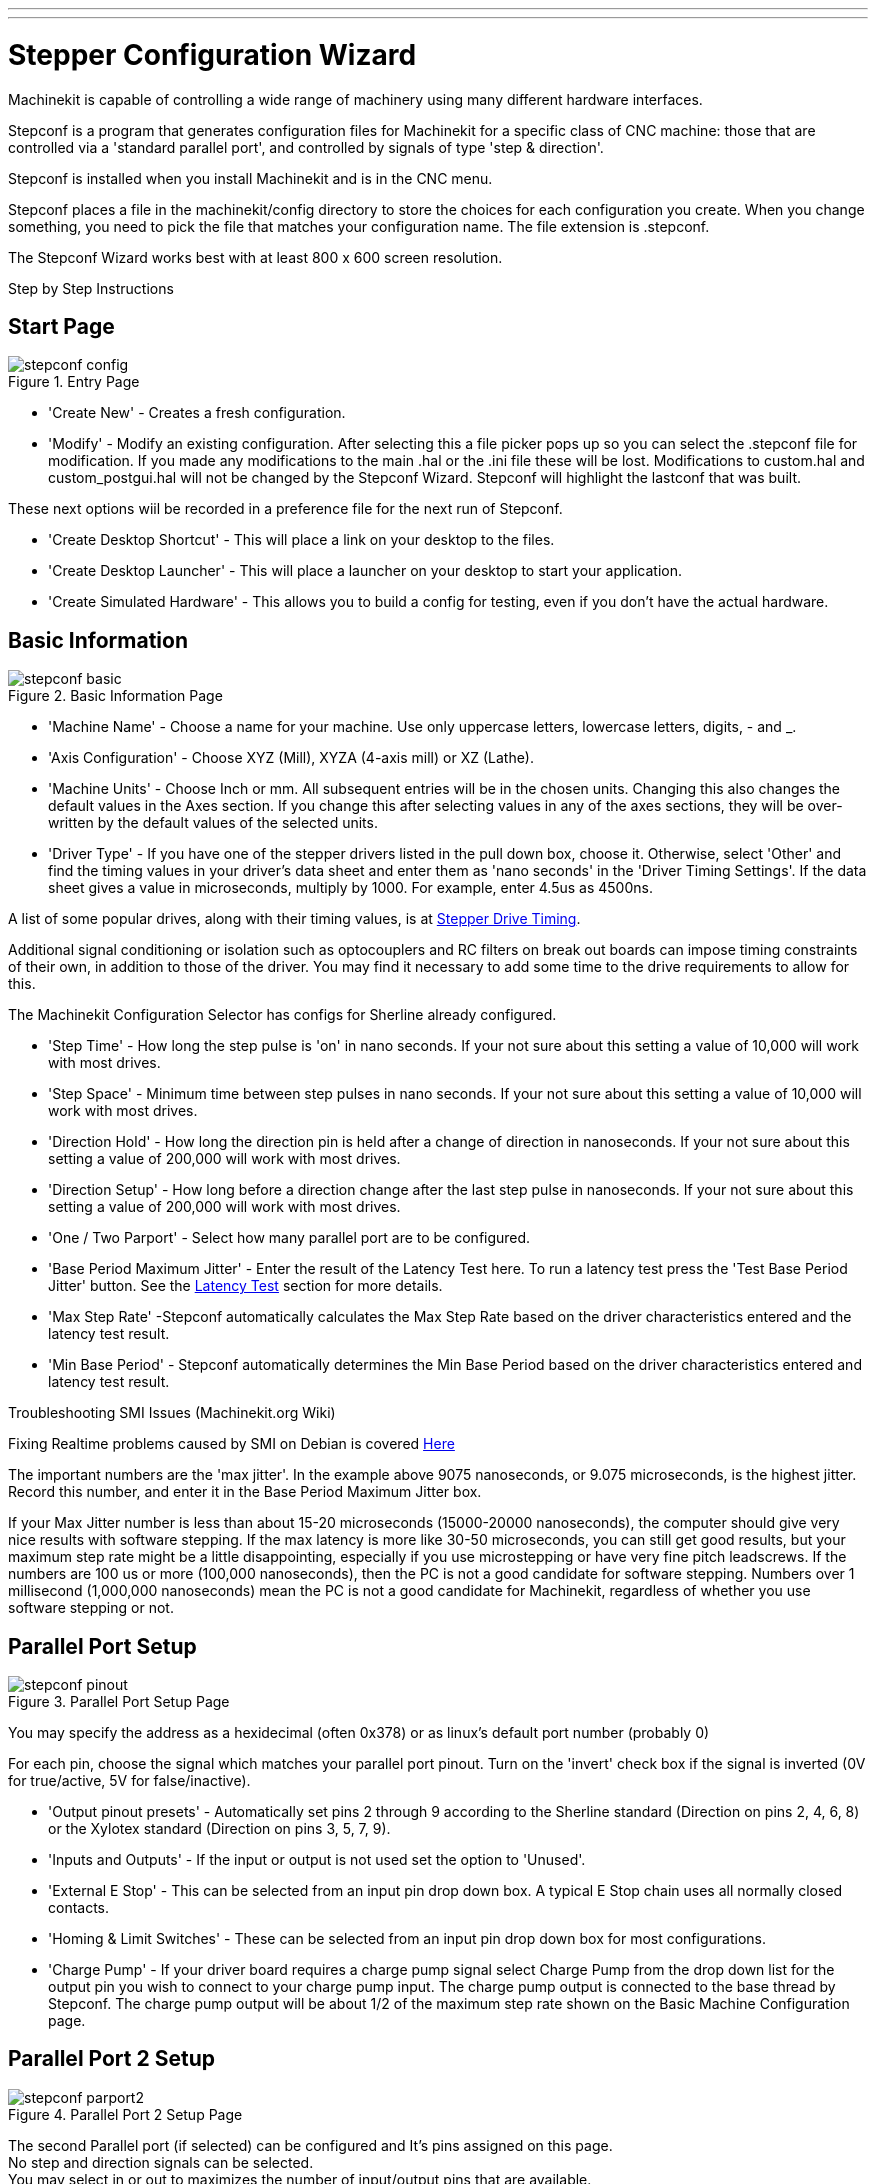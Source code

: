 ---
---

:skip-front-matter:

:imagesdir: ../config/images

= Stepper Configuration Wizard

[[cha:stepconf-wizard]] (((Stepconf Wizard)))

Machinekit is capable of controlling a wide range of machinery 
using many different hardware interfaces.

Stepconf is a program that generates configuration files for Machinekit
for a specific class of CNC machine:
those that are controlled via a 'standard parallel port', and
controlled by signals of type 'step & direction'.

Stepconf is installed when you install Machinekit and is in the CNC menu.

Stepconf places a file in the machinekit/config directory
to store the choices for each configuration you create.
When you change something, you need to pick the file
that matches your configuration name.
The file extension is .stepconf.

The Stepconf Wizard works best with at least 800 x 600 screen resolution.

[float]
Step by Step Instructions
//__=========================

== Start Page[[sec:Entry-Page]]

.Entry Page[[cap:Entry-Page]]

image::stepconf-config.png[align="center"]

* 'Create New' - Creates a fresh configuration.

* 'Modify' - Modify an existing configuration. After selecting this a file
picker pops up so you can select the .stepconf file for modification. If you
made any modifications to the main .hal or the .ini file these will be lost.
Modifications to custom.hal and custom_postgui.hal will not be changed by
the Stepconf Wizard. Stepconf will highlight the lastconf that was built.

These next options wiil be recorded in a preference file for the next run of
Stepconf.

* 'Create Desktop Shortcut' - This will place a link on your desktop to the
files.

* 'Create Desktop Launcher' - This will place a launcher on your desktop to
start your application.

* 'Create Simulated Hardware' - This allows you to build a config for testing,
even if you don't have the actual hardware.
 
== Basic Information[[sec:Basic-Information]]

.Basic Information Page[[cap:Basic-Information-Page]]

image::stepconf-basic.png[align="center"]

* 'Machine Name' - Choose a name for your machine. Use only uppercase letters,
lowercase letters, digits, - and _.

* 'Axis Configuration' - Choose XYZ (Mill), XYZA (4-axis mill) or XZ (Lathe).

* 'Machine Units' - Choose Inch or mm. All subsequent entries will be in the
chosen units. Changing this also changes the default values in the Axes section.
If you change this after selecting values in any of the axes sections, they will
be over-written by the default values of the selected units.

* 'Driver Type' - If you have one of the stepper drivers listed in the pull down
box, choose it. Otherwise, select 'Other' and find the timing values in your
driver's data sheet and enter them as 'nano seconds' in the 'Driver Timing
Settings'. If the data sheet gives a value in microseconds, multiply by 1000.
For example, enter 4.5us as 4500ns.

A list of some popular drives, along with their timing values, is at
link:http://wiki.linuxcnc.org/cgi-bin/wiki.pl?Stepper_Drive_Timing[Stepper Drive Timing].

Additional signal conditioning or isolation such as optocouplers and RC filters
on break out boards can impose timing constraints of their own, in addition
to those of the driver. You may find it necessary to add some time to the
drive requirements to allow for this.

The Machinekit Configuration Selector has configs for Sherline already configured.

* 'Step Time' - How long the step pulse is 'on' in nano seconds. If your not
sure about this setting a value of 10,000 will work with most drives.

* 'Step Space' - Minimum time between step pulses in nano seconds. If your
not sure about this setting a value of 10,000 will work with most drives.

* 'Direction Hold' - How long the direction pin is held after a change of
direction in nanoseconds. If your not sure about this setting a value of
200,000 will work with most drives.

* 'Direction Setup' - How long before a direction change after the last
step pulse in nanoseconds.  If your not sure about this setting a value of
200,000 will work with most drives.

* 'One / Two Parport' - Select how many parallel port are to be configured. 

* 'Base Period Maximum Jitter' - Enter the result of the Latency Test here.
To run a latency test press the 'Test Base Period Jitter' button. See the
link:/docs/install/Latency_Test[Latency Test] section for more details.

* 'Max Step Rate' -Stepconf automatically calculates the Max Step Rate based
on the driver characteristics entered and the latency test result.

* 'Min Base Period' - Stepconf automatically determines the Min Base Period
based on the driver characteristics entered and latency test result.

.Troubleshooting SMI Issues (Machinekit.org Wiki)
************************************************************
Fixing Realtime problems caused by SMI on Debian is covered 
link:http://wiki.linuxcnc.org/cgi-bin/wiki.pl?FixingSMIIssues[Here]
************************************************************

The important numbers are the 'max jitter'. In the example above 9075
nanoseconds, or 9.075 microseconds, is the highest jitter. 
Record this number, and enter it in
the Base Period Maximum Jitter box.

If your Max Jitter number is less than about 15-20 microseconds
(15000-20000 nanoseconds), the computer should give very nice results
with software stepping. If the max latency is more like 30-50
microseconds, you can still get good results, but your maximum step
rate might be a little disappointing, especially if you use
microstepping or have very fine pitch leadscrews. If the numbers are
100 us  or more (100,000 nanoseconds), then the PC is not a good
candidate for software stepping. Numbers over 1 millisecond (1,000,000
nanoseconds) mean the PC is not a good candidate for Machinekit, regardless of
whether you use software stepping or not.

== Parallel Port Setup[[sec:Parallel-Port-Setup]](((Parallel Port Setup)))

.Parallel Port Setup Page[[cap:Parallel-Port-Setup]]

image::stepconf-pinout.png[align="center"]
You may specify the address as a hexidecimal (often 0x378) or as linux's default
 port number (probably 0)

For each pin, choose the signal which matches 
your parallel port pinout. 
Turn on the 'invert' check box if the signal is inverted 
(0V for true/active, 5V for false/inactive).

* 'Output pinout presets' - Automatically set pins 2 through 9 according to
the Sherline standard (Direction on pins 2, 4, 6, 8) or the Xylotex standard
(Direction on pins 3, 5, 7, 9).

* 'Inputs and Outputs' - If the input or output is not used set the option
to 'Unused'.

* 'External E Stop' - This can be selected from an input pin drop down box.
A typical E Stop chain uses all normally closed contacts.

* 'Homing & Limit Switches' - These can be selected from an input pin drop
down box for most configurations.

* 'Charge Pump' - If your driver board requires a charge pump signal select
Charge Pump from the drop down list for the output pin you wish to connect
to your charge pump input. The charge pump output is connected to the base
thread by Stepconf. The charge pump output will be about 1/2 of the maximum
step rate shown on the Basic Machine Configuration page.

== Parallel Port 2 Setup[[sec:Parallel-Port-2-Setup]](((Parallel Port 2 Setup)))

.Parallel Port 2 Setup Page[[cap:Parallel-Port-2-Setup]]

image::stepconf-parport2.png[align="center"]

The second Parallel port (if selected) can be configured and It's pins
assigned on this page. +
No step and direction signals can be selected. +
You may select in or out to maximizes the number of input/output pins that
are available. +
You may specify the address as a hexidecimal (often 0x278) or as linux's default
 port number (probably 1).

== Axis Configuration[[sec:Axis-Configuration]](((Axis Configuration)))

.Axis Configuration Page[[cap:Axis-Configuration-Page]]

image::stepconf-axis.png[align="center"]

* 'Motor Steps Per Revolution' - The number of full steps per motor revolution.
If you know how many degrees per step the motor is (e.g., 1.8 degree), then
divide 360 by the degrees per step to find the number of steps per motor
revolution.

* 'Driver Microstepping' - The amount of microstepping performed by the driver.
Enter '2' for half-stepping.

* 'Pulley Ratio' - If your machine has pulleys between the motor and leadscrew,
enter the ratio here. If not, enter '1:1'.

* 'Leadscrew Pitch' - Enter the pitch of the leadscrew here. If you chose
'Inch' units, enter the number of threads per inch If you chose 'mm' units,
enter the number of millimeters per revolution (e.g., enter 2 for 2mm/rev).
If the machine travels in the wrong direction, enter a negative number here
instead of a positive number, or invert the direction pin for the axis.

* 'Maximum Velocity' -Enter the maximum velocity for the axis in units per
second.

* 'Maximum Acceleration' - The correct values for these items can only be
determined through experimentation. See
<<finding-maximum-velocity,Finding Maximum Velocity>> to set the speed and
<<finding-maximum-acceleration,Finding Maximum Acceleration>> to set the
acceleration.

* 'Home Location' - The position the machine moves to after completing the
homing procedure for this axis. For machines without home switches, this is
the location the operator manually moves the machine to before pressing the
Home button. If you combine the home and limit switches you must move off of
the switch to the home position or you will get a joint limit error.

* 'Table Travel' - The range of travel for that axis based on the machine
origin. The home location must be inside the 'Table Travel' and not equal to
one of the Table Travel values.

* 'Home Switch Location' - The location at which the home switch trips
or releases reletive to the machine origin. This item and the two below only
appear when Home Switches were chosen in the Parallel Port Pinout. If
you combine home and limit switches the home switch location can not be
the same as the home position or you will get a joint limit error.

* 'Home Search Velocity' - The velocity to use when searching for the home
switch. If the switch is near the end of travel, this velocity must be chosen
 so that the axis can decelerate to a stop before hitting the end of travel.
If the switch is only closed for a short range of travel
(instead of being closed from its trip point to one end of travel),
this velocity must be chosen so that the axis can decelerate to a stop
before the switch opens again, and homing must always be started from
the same side of the switch.
If the machine moves the wrong direction at the beginning of the
homing procedure, negate the value of 'Home Search Velocity'.

* 'Home Latch Direction' - Choose 'Same' to have the axis back off the switch,
then approach it again at a very low speed. The second time the switch
closes, the home position is set. Choose 'Opposite' to have the axis back off
the switch and when the switch opens, the home position is set.

* 'Time to accelerate to max speed' - Time to reach maximum speed calculated
from 'Max Acceleration' and 'Max Velocity'.

* 'Distance to accelerate to max speed' - Distance to reach maximum speed from
a standstill.

* 'Pulse rate at max speed' - Information computed based on the values entered
above. The greatest 'Pulse rate at max speed' determines the 'BASE_PERIOD'.
Values above 20000Hz may lead to slow response time or even lockups
(the fastest usable pulse rate varies from computer to computer)

* 'Axis SCALE' - The number that will be used in the ini file [SCALE] setting.
This is how many steps per user unit.

* 'Test this axis' - This will open a window to allow testing for each axis.
This can be used after filling out all the information for this axis.

=== Test This Axis

.Test This Axis[[cap:Test-This-Axis]]

image::stepconf-test.png[align="center"]

Test this axis is a basic tester that only outputs step and direction signals
to try different values for acceleration and velocity.

[IMPORTANT] 
In order to use test this axis you have to manually enable the axis if this
is required. If your driver has a charge pump you will have to bypass it.
Test this axis does not react to limit switch inputs. Use with caution.

==== Finding Maximum Velocity[[finding-maximum-velocity]](((Finding Maximum Velocity)))

Begin with a low Acceleration
// comment out latexmath until a fix is found for the html docs
// (e.g., latexmath:[ 2 in/s^2 ] or latexmath:[ 50 mm/s^2 ])
(for example, *+2 inches/s^2^+* or *+50 mm/s^2^+*)
and the velocity you hope to attain.
Using the buttons provided, jog the axis to near the center of travel.
Take care because with a low acceleration value,
it can take a surprising distance for the axis to decelerate to a stop.

After gaging the amount of travel available,
enter a safe distance in Test Area, keeping in mind that
after a stall the motor may next start to move in an unexpected direction.
Then click Run.
The machine will begin to move back and forth along this axis.
In this test, it is important that the combination of Acceleration and
Test Area allow the machine to reach the selected Velocity and 'cruise' for
at least a short distance -- the more distance, the better this test is.
The formula *+d = 0.5 * v * v/a+*
// latexmath:[ d = 0.5 * v * v/a ]
gives the minimum distance required to reach the
specified velocity with the given acceleration.
If it is convenient and safe to do so,
push the table against the direction of motion to simulate cutting forces.
If the machine stalls, reduce the speed and start the test again.

If the machine did not obviously stall, click the 'Run' button off. The axis
now returns to the position where it started. If the position is incorrect,
then the axis stalled or lost steps during the test. Reduce Velocity and start
the test again.

If the machine doesn't move, stalls, or loses steps, no matter how low
you turn Velocity, verify the following:

- Correct step waveform timings
- Correct pinout, including 'Invert' on step pins
- Correct, well-shielded cabling
- Physical problems with the motor, motor coupling, leadscrew, etc.

Once you have found a speed at which the axis does not stall or lose steps
during this testing procedure, reduce it by 10% and use that as the axis
'Maximum Velocity'.

==== Finding Maximum Acceleration[[finding-maximum-acceleration]](((Finding Maximum Acceleration)))

With the Maximum Velocity you found in the previous step,
enter the acceleration value to test.
Using the same procedure as above,
adjust the Acceleration value up or down as necessary.
In this test, it is important that the combination of
Acceleration and Test Area allow the machine to reach the selected Velocity.
Once you have found a value at which the axis
does not stall or lose steps during this testing procedure,
reduce it by 10% and use that as the axis Maximum Acceleration.

== Spindle Configuration[[sec:Spindle-Configuration]](((Spindle Configuration)))

.Spindle Configuration Page[[cap:Spindle-Configuration-Page]]

image::stepconf-spindle.png[align="center"]

This page only appears when 'Spindle PWM' is chosen in the
'Parallel Port Pinout' page for one of the outputs.

=== Spindle Speed Control[[spindle-speed-control]](((spindle speed control)))

If 'Spindle PWM' appears on the pinout,
the following information should be entered:

* 'PWM Rate' - The 'carrier frequency' of the PWM signal to the spindle. Enter
'0' for PDM mode, which is useful for generating an analog control voltage.
Refer to the documentation for your spindle controller for the appropriate value.

* 'Speed 1 and 2, PWM 1 and 2' - The generated configuration file uses a simple
linear relationship to determine the PWM value for a given RPM value. If the
values are not known, they can be determined. For more information see
<<determining-spindle-calibration,Determining Spindle Calibration>>.

=== Spindle-synchronized motion[[sub:Spindle-synchronized-motion-lathe]]
(((Spindle-synchronized motion)))(((Lathe Threading)))

When the appropriate signals from a spindle encoder are connected to 
Machinekit via HAL, Machinekit supports lathe threading.
These signals are:

* 'Spindle Index' - Is a pulse that occurs once per revolution of the spindle.

* 'Spindle Phase A' - This is a pulse that occurs in multiple equally-spaced
locations as the spindle turns.

* 'Spindle Phase B (optional)' - This is a second pulse that occurs, but with
an offset from Spindle Phase A. The advantages to using both A and B are
direction sensing, increased noise immunity, and increased resolution.

If 'Spindle Phase A' and 'Spindle Index' appear 
on the pinout, the following information should be entered:

* 'Use Spindle-At-Speed' - With encoder feedback one can choose to have machinekit
 wait for the spindle to reach the commanded speed before feed moves. Select this
option and set the 'close enough' scale.

* 'Speed Display Filter Gain' - Setting for adjusting the stability of the
visual spindle speed display.
 
* 'Cycles per revolution' - The number of cycles of the 'Spindle A' signal
during one revolution of the spindle. This option is only enabled when an
input has been set to 'Spindle Phase A'

* 'Maximum speed in thread' - The maximum spindle speed used in threading.
For a high spindle RPM or a spindle encoder with high resolution, a low value
of 'BASE_PERIOD' is required.

=== Determining Spindle Calibration[[determining-spindle-calibration]]
(((Determining Spindle Calibration)))

Enter the following values in the Spindle Configuration page:

[width="80%"]
|============================
|Speed 1: | 0    | PWM 1: | 0
|Speed 2: | 1000 | PWM 2: | 1
|============================

Finish the remaining steps of the configuration process,
then launch Machinekit with your configuration.
Turn the machine on and select the MDI tab.
Start the spindle turning by entering: 'M3 S100'.
Change the spindle speed by entering a different S-number: 'S800'.
Valid numbers (at this point) range from 1 to 1000.

For two different S-numbers, measure the actual spindle speed in RPM.
Record the S-numbers and actual spindle speeds. Run Stepconf again.
For 'Speed' enter the measured speed, and
for 'PWM' enter the S-number divided by 1000.

Because most spindle drivers are somewhat nonlinear in their response
curves, it is best to:

- Make sure the two calibration speeds are not too close together in RPM
- Make sure the two calibration speeds are in the range of speeds you
will typically use while milling

For instance, if your spindle will go from 0 RPM to 8000 RPM,
but you generally use speeds from 400 RPM (10%) to 4000 RPM (100%),
then find the PWM values that give 1600 RPM (40%) and 2800 RPM (70%).

== Options[[sec:Advanced-Configuration-Options]](((Advanced Configuration Options)))

.Advanced Configuration[[cap:Advanced-Configuration]]

image::stepconf-advanced.png[align="center"]

* 'Include Halui' - This will add the Halui user interface component. See the
Integrator Manual for more information on Halui.

* 'Include pyVCP' - This option adds the pyVCP panel base file or a sample file
to work on. See the Integrator Manual for more information on pyVCP.

* 'Include ClassicLadder PLC' - This option will add the ClassicLadder PLC
(Programmable Logic Controller). See the Integrator Manual for more information
on ClassicLadder.

* 'Onscreen Prompt For Tool Change' - If this box is checked, Machinekit will
pause and prompt you to change the tool when 'M6' is encountered. This feature
is usually only useful if you have presettable tools.

== Machine Configuration Complete[[sub:Machine-Configuration-Complete]]

Click 'Apply' to write the configuration files. 
Later, you can re-run this program and tweak the settings you entered before.

== Axis Travel, Home Location, and Home Switch Location[[sec:Axis-Travel-Home]]
(((Axis Travel)))(((Home Location)))(((Home Switch Location)))

For each axis, there is a limited range of travel.
The physical end of travel is called the 'hard stop'.

Before the 'hard stop' there is a 'limit switch'.
If the limit switch is encountered during normal operation, 
Machinekit shuts down the motor amplifier.
The distance between the 'hard stop' and 'limit switch'
must be long enough to allow an unpowered motor to coast to a stop.

Before the 'limit switch' there is a 'soft limit'.
This is a limit enforced in software after homing.
If a MDI command or g code program would pass the soft limit, it is not executed.
If a jog would pass the soft limit, it is terminated at the soft limit.

The 'home switch' can be placed anywhere within the travel (between hard stops).
As long as external hardware does not deactivate the motor amplifiers 
when the limit switch is reached, one of the limit switches
can be used as a home switch.

The 'zero position' is the location on the axis that is 0 in
the machine coordinate system.
Usually the 'zero position' will be within the 'soft limits'.
On lathes, constant surface speed mode requires that machine 'X=0' 
correspond to the center of spindle rotation when no tool offset is in effect.

The 'home position' is the location within travel that the axis will
be moved to at the end of the homing sequence.
This value must be within the 'soft limits'.
In particular, the 'home position'
should never be exactly equal to a 'soft limit'.

=== Operating without Limit Switches[[sub:Operating-without-Limit]]
(((Operating without Limit Switches)))

A machine can be operated without limit switches. In this case, only
the soft limits stop the machine from reaching the hard stop.
Soft limits only operate after the machine has been homed.

=== Operating without Home Switches[[sub:Operating-without-Home]]
(((Operating without Home Switches)))

A machine can be operated without home switches.
If the machine has limit switches, but no home switches,
it is best to use a limit switch as the home switch
(e.g., choose 'Minimum Limit + Home X'  in the pinout).
If the machine has no switches at all, or the limit
switches cannot be used as home switches for another reason, then the
machine must be homed 'by eye' or by using match marks. Homing by eye
is not as repeatable as homing to switches, but it still allows the
soft limits to be useful.

=== Home and Limit Switch wiring options[[sub:Home-and-Limit]]
(((Home and Limit Switch wiring options)))

The ideal wiring for external switches would be one input per switch.
However, the PC parallel port only offers a total of 5 inputs,
while there are as many as 9 switches on a 3-axis machine.
Instead, multiple switches are wired together in various
ways so that a smaller number of inputs are required.

The figures below show the general idea of wiring multiple switches 
to a single input pin.
In each case, when one switch is actuated,
the value seen on INPUT goes from logic HIGH to LOW.
However, Machinekit expects a TRUE value when a switch is closed,
so the corresponding 'Invert' box
must be checked on the pinout configuration page.
The pull up resistor show in the diagrams pulls the input high
until the connection to ground is made and then the input goes low.
Otherwise the input might float between on and off when the circuit is open.
Typically for a parallel port you might use 47k.

.Normally Closed Switches[[cap:Normally-Closed-Switches]]

Wiring N/C switches in series (simplified diagram)

image::switch-nc-series.png[align="center"]

.Normally Open Switches[[cap:Normally-Open-Switches]]

Wiring N/O switches in parallel (simplified diagram)

image::switch-no-parallel.png[align="center"]

The following combinations of switches are permitted in Stepconf:

* Combine home switches for all axes
* Combine limit switches for all axes
* Combine both limit switches for one axis
* Combine both limit switches and the home switch for one axis
* Combine one limit switch and the home switch for one axis

// vim: set syntax=asciidoc:
